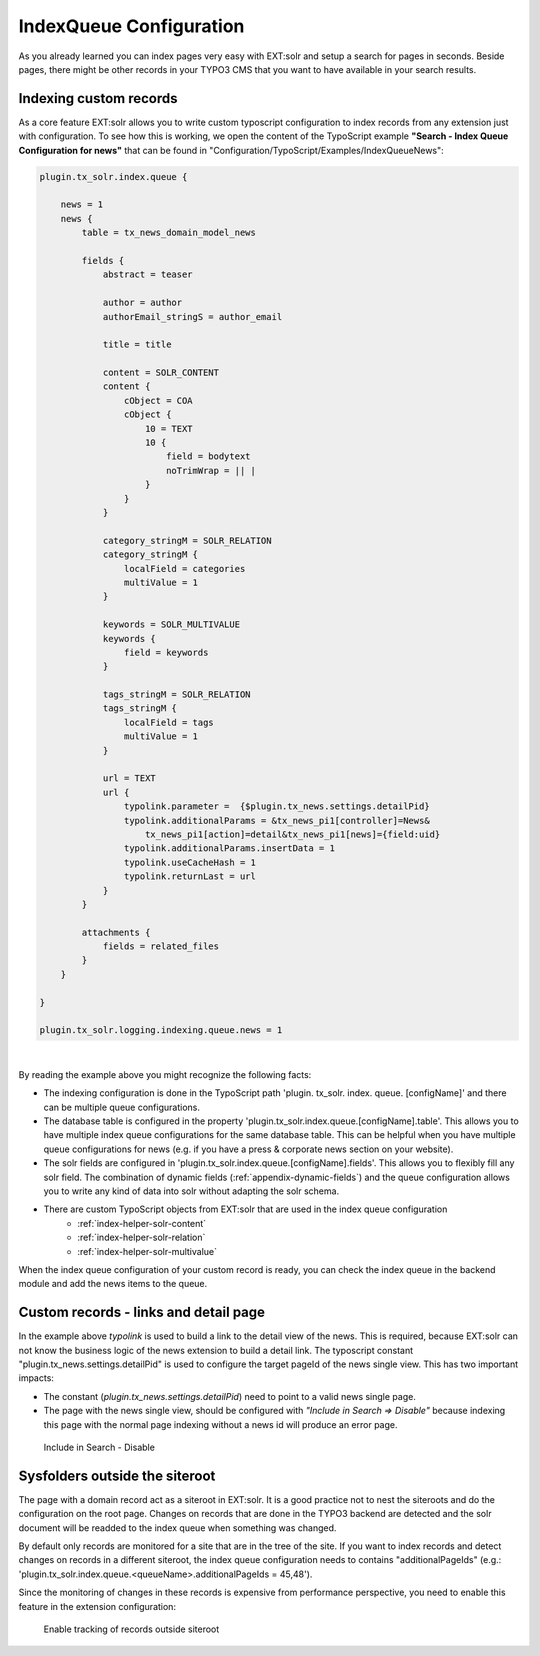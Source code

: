.. _backend-index-queue:

IndexQueue Configuration
========================

As you already learned you can index pages very easy with EXT:solr and setup a search for pages in seconds. Beside pages, there might be other records in your TYPO3 CMS that you want to have available in your search results.

Indexing custom records
-----------------------

As a core feature EXT:solr allows you to write custom typoscript configuration to index records from any extension just with configuration. To see how this is working, we open the content of the TypoScript example **"Search - Index Queue Configuration for news"** that can be found in "Configuration/TypoScript/Examples/IndexQueueNews":

.. code-block:: typoscript

    plugin.tx_solr.index.queue {

        news = 1
        news {
            table = tx_news_domain_model_news

            fields {
                abstract = teaser

                author = author
                authorEmail_stringS = author_email

                title = title

                content = SOLR_CONTENT
                content {
                    cObject = COA
                    cObject {
                        10 = TEXT
                        10 {
                            field = bodytext
                            noTrimWrap = || |
                        }
                    }
                }

                category_stringM = SOLR_RELATION
                category_stringM {
                    localField = categories
                    multiValue = 1
                }

                keywords = SOLR_MULTIVALUE
                keywords {
                    field = keywords
                }

                tags_stringM = SOLR_RELATION
                tags_stringM {
                    localField = tags
                    multiValue = 1
                }

                url = TEXT
                url {
                    typolink.parameter =  {$plugin.tx_news.settings.detailPid}
                    typolink.additionalParams = &tx_news_pi1[controller]=News&
                        tx_news_pi1[action]=detail&tx_news_pi1[news]={field:uid}
                    typolink.additionalParams.insertData = 1
                    typolink.useCacheHash = 1
                    typolink.returnLast = url
                }
            }

            attachments {
                fields = related_files
            }
        }

    }

    plugin.tx_solr.logging.indexing.queue.news = 1

|

By reading the example above you might recognize the following facts:

* The indexing configuration is done in the TypoScript path 'plugin. tx_solr. index. queue. [configName]' and there can be multiple queue configurations.
* The database table is configured in the property 'plugin.tx_solr.index.queue.[configName].table'. This allows you to have multiple index queue configurations for the same database table. This can be helpful when you have multiple queue configurations for news (e.g. if you have a press & corporate news section on your website).
* The solr fields are configured in 'plugin.tx_solr.index.queue.[configName].fields'. This allows you to flexibly fill any solr field. The combination of dynamic fields (:ref:`appendix-dynamic-fields`) and the queue configuration allows you to write any kind of data into solr without adapting the solr schema.
* There are custom TypoScript objects from EXT:solr that are used in the index queue configuration
   - :ref:`index-helper-solr-content`
   - :ref:`index-helper-solr-relation`
   - :ref:`index-helper-solr-multivalue`

When the index queue configuration of your custom record is ready, you can check the index queue in the backend module and add the news items to the queue.

Custom records - links and detail page
--------------------------------------

In the example above *typolink* is used to build a link to the detail view of the news. This is required, because EXT:solr can not know the business logic of the news extension to build a detail link.
The typoscript constant "plugin.tx_news.settings.detailPid" is used to configure the target pageId of the news single view. This has two important impacts:

* The constant (*plugin.tx_news.settings.detailPid*) need to point to a valid news single page.
* The page with the news single view, should be configured with *"Include in Search => Disable"* because indexing this page with the normal page indexing without a news id will produce an error page.

.. figure:: /Images/Backend/backend-disable-in-search.png

    Include in Search - Disable


Sysfolders outside the siteroot
-------------------------------

The page with a domain record act as a siteroot in EXT:solr. It is a good practice not to nest the siteroots and do the configuration on the root page.
Changes on records that are done in the TYPO3 backend are detected and the solr document will be readded to the index queue when something was changed.

By default only records are monitored for a site that are in the tree of the site. If you want to index records and detect changes on records in a different siteroot, the
index queue configuration needs to contains "additionalPageIds" (e.g.: 'plugin.tx_solr.index.queue.<queueName>.additionalPageIds = 45,48').

Since the monitoring of changes in these records is expensive from performance perspective, you need to enable this feature in the extension configuration:

.. figure:: /Images/Backend/backend-record-outside-siteroot.png

    Enable tracking of records outside siteroot

